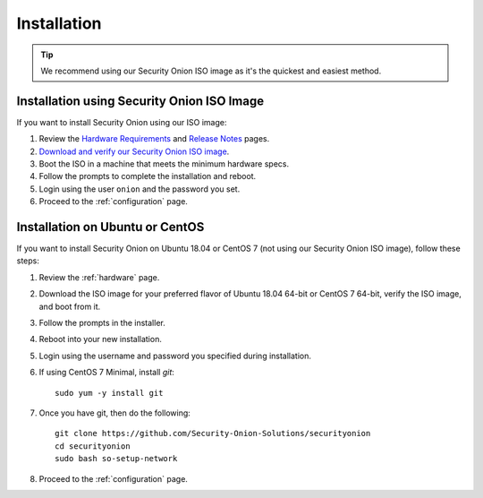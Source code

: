 .. _installation:

Installation
============

.. tip::

  We recommend using our Security Onion ISO image as it's the quickest and easiest method.
  
Installation using Security Onion ISO Image
-------------------------------------------
If you want to install Security Onion using our ISO image:

#. Review the `Hardware Requirements <Hardware>`__ and `Release Notes <Release-Notes>`__ pages.
#. `Download and verify our Security Onion ISO image <https://github.com/Security-Onion-Solutions/securityonion/wiki/ISO>`__.
#. Boot the ISO in a machine that meets the minimum hardware specs.
#. Follow the prompts to complete the installation and reboot.
#. Login using the user ``onion`` and the password you set.
#. Proceed to the :ref:`configuration` page.

Installation on Ubuntu or CentOS
--------------------------------
If you want to install Security Onion on Ubuntu 18.04 or CentOS 7 (not using our Security Onion ISO image), follow these steps:

#. Review the :ref:`hardware` page.
#. Download the ISO image for your preferred flavor of Ubuntu 18.04 64-bit or CentOS 7 64-bit, verify the ISO image, and boot from it.
#. Follow the prompts in the installer.
#. Reboot into your new installation.
#. Login using the username and password you specified during installation.
#. If using CentOS 7 Minimal, install `git`:

   ::

     sudo yum -y install git
   
#. Once you have git, then do the following:

   ::

     git clone https://github.com/Security-Onion-Solutions/securityonion
     cd securityonion
     sudo bash so-setup-network
   
#. Proceed to the :ref:`configuration` page.
